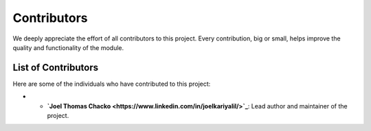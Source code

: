 Contributors
============

We deeply appreciate the effort of all contributors to this project. Every contribution, big or small, helps improve the quality and functionality of the module.

List of Contributors
--------------------

Here are some of the individuals who have contributed to this project:

- - **`Joel Thomas Chacko <https://www.linkedin.com/in/joelkariyalil/>`_**: Lead author and maintainer of the project.

